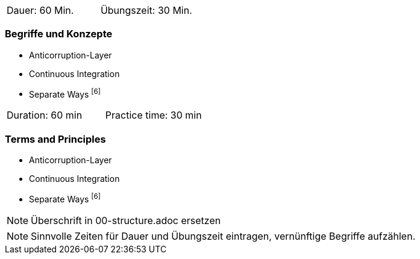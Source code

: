 // tag::DE[]
|===
| Dauer: 60 Min. | Übungszeit: 30 Min.
|===

=== Begriffe und Konzepte
* Anticorruption-Layer 
* Continuous Integration 
* Separate Ways footnote:6[]

// end::DE[]

// tag::EN[]
|===
| Duration: 60 min | Practice time: 30 min
|===

=== Terms and Principles
* Anticorruption-Layer 
* Continuous Integration 
* Separate Ways footnote:6[]

// end::EN[]

// tag::REMARK[]
[NOTE]
====
Überschrift in 00-structure.adoc ersetzen
====
// end::REMARK[]

// tag::REMARK[]
[NOTE]
====
Sinnvolle Zeiten für Dauer und Übungszeit eintragen, vernünftige Begriffe aufzählen.
====
// end::REMARK[]
